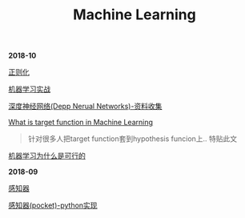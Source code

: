 #+TITLE: Machine Learning

*2018-10*

[[file:正则化.org][正则化]]

[[file:机器学习实战.org][机器学习实战]]

[[file:深度神经网络(Deep Neural Networks).org][深度神经网络(Depp Nerual Networks)-资料收集]]

[[https://www.quora.com/What-is-the-target-function-in-machine-learning][What is target function in Machine Learning]]
#+begin_quote
针对很多人把target function套到hypothesis funcion上..
特贴此文
#+end_quote

[[file:机器学习为什么是可行的.org][机器学习为什么是可行的]]

*2018-09*

[[file:感知器.org][感知器]]

[[file:感知器原始&对偶-python实现.org][感知器(pocket)-python实现]]
